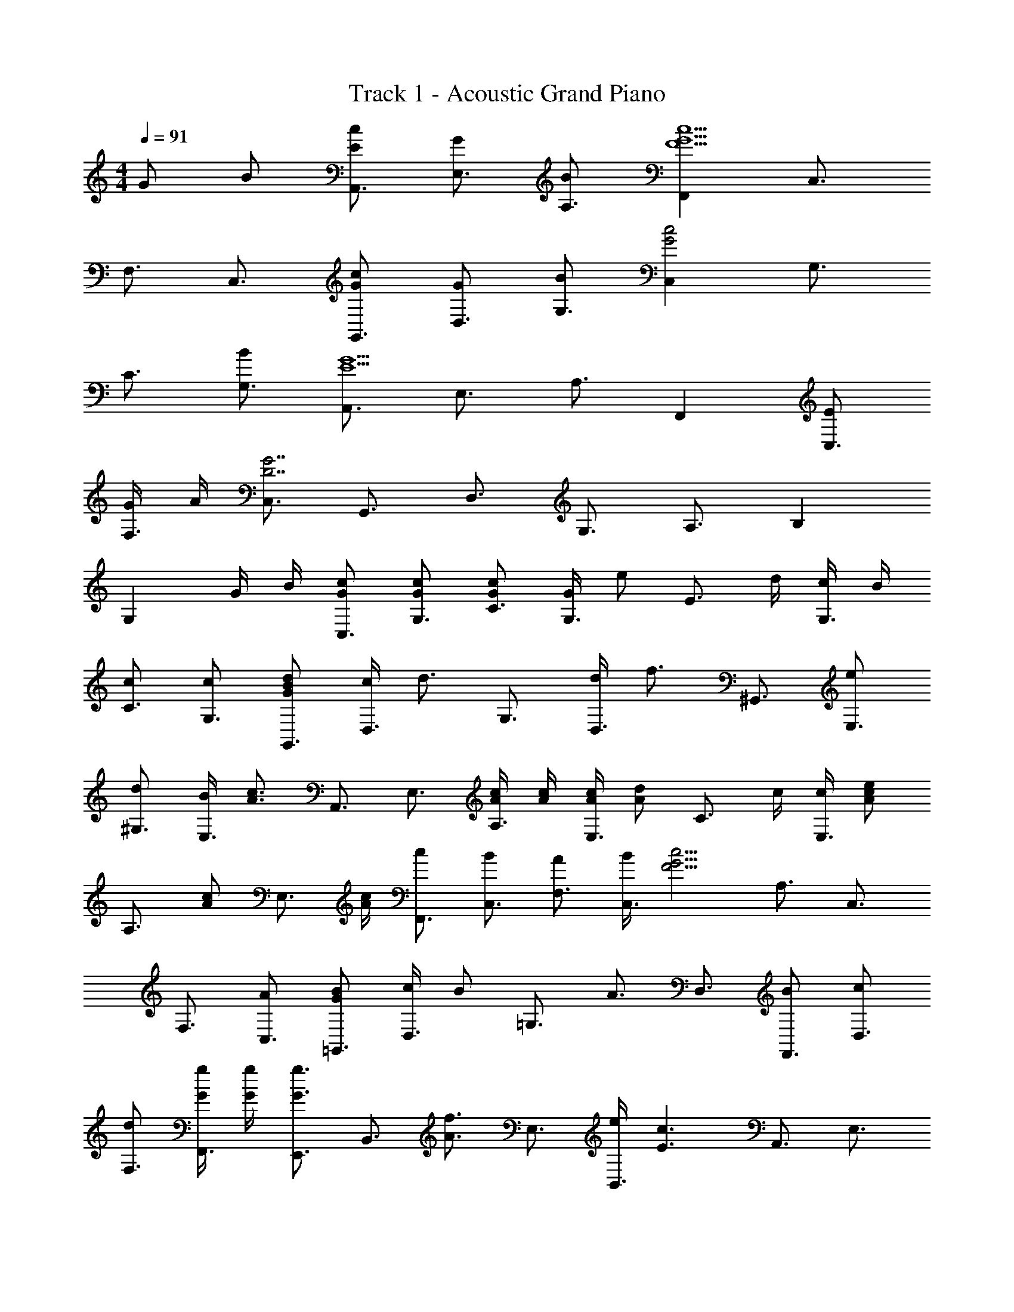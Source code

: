 X: 1
T: Track 1 - Acoustic Grand Piano
Z: ABC Generated by Starbound Composer
L: 1/8
M: 4/4
Q: 1/4=91
K: C
G B [cEA,,3/2] [GE,3/2] [BA,3/2] [F,,2c5F5G5] [C,3/2z] 
[F,3/2z] [C,3/2z] [GcG,,3/2] [GD,3/2] [BG,3/2] [C,2G4c4] [G,3/2z] 
[C3/2z] [BG,3/2] [A,,3/2G5E5z] [E,3/2z] [A,3/2z] F,,2 [EC,3/2] 
[G/2F,3/2] A/2 [C,3/2G7D7z] [G,,3/2z] [D,3/2z] [G,3/2z] [A,3/2z] B,2 
[G,2z] G/2 B/2 [cGC,3/2] [GcG,3/2] [cGC3/2] [G/2G,3/2] [ez/2] [E3/2z/2] d/2 [c/2G,3/2] B/2 
[cC3/2] [cG,3/2] [BdGG,,3/2] [c/2D,3/2] [d3/2z/2] [G,3/2z] [d/2D,3/2] [f3/2z/2] [^G,,3/2z] [eE,3/2] 
[d^G,3/2] [B/2E,3/2] [A3/2c3/2z/2] [A,,3/2z] [E,3/2z] [c/2A/2A,3/2] [c/2A/2] [A/2c/2E,3/2] [Adz/2] [C3/2z/2] c/2 [c/2E,3/2] [ecAz/2] 
[A,3/2z/2] [cAz/2] [E,3/2z/2] [A/2c/2] [cF,,3/2] [BC,3/2] [AF,3/2] [B/2C,3/2] [F5/2c5/2G5/2z/2] [A,3/2z] [C,3/2z] 
[F,3/2z] [AC,3/2] [BG=G,,3/2] [c/2D,3/2] [Bz/2] [=G,3/2z/2] [A3/2z/2] [D,3/2z] [BF,,3/2] [cD,3/2] 
[dF,3/2] [g/2G/2F,,3/2] [g/2G/2] [g3/2G3/2E,,3/2z] [B,,3/2z/2] [f3/2A3/2z/2] [E,3/2z] [e/2B,,3/2] [E3c3z/2] [A,,3/2z] [E,3/2z] 
[A,3/2z] [c/2E,3/2] d/2 [e/2c/2F,,3/2] e/2 [e/2C,3/2] e/2 [eF,3/2] [f/2C,3/2] [ez/2] [A,3/2z/2] d/2 [c/2C,3/2] d/2 
[eF,3/2] [eC,] [cG,,5G,5D,5] c d e [f5/2B5/2z] [D,3/2z] 
[G,3/2z] [dD,3/2] [AdA,,3/2] [eE,3/2] [AA,3/2] [G/2E,3/2] [Az/2] [C3/2z/2] [ez/2] [E,3/2z/2] [ez/2] 
[A,3/2z] [cE,3/2] [d^G,,3/2] [eE,3/2] [^G^G,3/2] [=G/2E,3/2] [^Gz/2] [C3/2z/2] [ez/2] [E,3/2z/2] [ez/2] 
[G,3/2z] [c/2E,3/2] [B3/2z/2] [=G,,3/2z] [AE,3/2] [B=G,3/2] [c/2E,3/2] [B3/2d3/2z/2] [B,3/2z] [cE,3/2] 
[dG,3/2] [fE,3/2] [A3/2f3/2A,,3/2z] [E,3/2z/2] [e3/2z/2] [A,3/2z] [d/2E,3/2] [c5/2z/2] [C3/2z] E, 
[A,A,,] [c/2G,G,,] d/2 [AceF,F,,] [cAC,3/2] [AcF,2A,2] A/2 [=Gz/2] [G,,3/2z/2] [Bdz/2] [D,3/2z/2] [Bdz/2] 
[G,z/2] [d/2B/2] [d/2B/2F,F,,] [B/2d/2] [dBGE,E,,] [eB,,3/2] [BGdE,3/2] [B/2B,,3/2] [c5/2E5/2z/2] [A,,3/2z] [E,3/2z] 
[A,3/2z] [GE,3/2] [eAcF,,3/2] [AecC,3/2] [ceAF,2] f/2 [B3/2g3/2z/2] [G,,3/2z] [cD,3/2] 
[BG,3/2] [dD,3/2] [C,3/2F11/2d11/2z] [G,3/2z] [C3/2z] D2 [G,3/2z/2] d/2 
[eGC,3/2] [BG,] [c3/2F3/2C3/2C,3/2G,3/2] [F3/2C3/2C,3/2G,3/2] [G,2C,2E3C3] [G,2z] 
[B,D] c [ecC,3/2] [fG,3/2] [gC3/2] [c2a2F,,2] [ecC,3/2] 
[dF,3/2] [cC,3/2] [BdG,,3/2] [c/2D,3/2] [dz/2] [G,3/2z/2] [fz/2] [D,3/2z/2] [e5/2c5/2z/2] [C,3/4z/2] [G,3/4z/2] [C3/4z/2] [G,3/4z/2] 
[B,,3/4d2B2z/2] [G,3/4z/2] [B,3/4z/2] [G,3/4z/2] [cAA,,3/2] [cE,3/2] [dA,3/2] [G2F2F,,2] [FGC,3/2] 
[FcGF,3/2] [dC,3/2] [BeG,,3/2] [d/2D,3/2] [cz/2] [G,3/2z/2] [Bz/2] [D,z/2] [c3G3z/2] [C,3/4z/2] [G,3/4z/2] [C3/4z/2] [G,3/4z/2] 
B,, [cG,] [ceA,,3/2] [fE,3/2] [gA,3/2] [a2c2F,,2] [ceC,3/2] 
[dF,3/2] [cC,3/2] [BdG,,3/2] [c/2D,3/2] [dz/2] [G,3/2z/2] [gz/2] [D,3/2z/2] [e2c2z/2] [C,3/4z/2] [G,3/4z/2] [C3/4z/2] [f/2G,3/4] 
[B,,3/4d3/2B3/2z/2] [G,3/4z/2] [B,3/4z/2] [G,3/4z/2] [cA,,3/2] [dE,3/2] [eA,3/2] [d2F,,2] [gC,3/2] 
[dF,3/2] [BC,3/2] [D,,3/2A5/2c5/2z] [A,,3/2z] [D,3/2z] [G/2A,,3/2] d/2 [eBG,,3/2] [f/2D,3/2] [c3/2z/2] 
[G,3/2z] [BD,3/2] [EcA,,3/2] [GE,3/2] [BA,3/2] [F,,2G5F5c5] [C,3/2z] 
[F,3/2z] [C,3/2z] [GcG,,3/2] [GD,3/2] [BG,3/2] [C,2G4c4] [G,3/2z] 
[C3/2z] [BG,3/2] [A,,3/2G5E5z] [E,3/2z] [A,3/2z] F,,2 [EC,3/2] 
[G/2F,3/2] A/2 [C,3/2D7G7z] [G,,3/2z] [D,3/2z] [G,3/2z] [D,3/2z] [B,3/2z] [D,3/2z] 
[DGG,3/2] [BD,3/2] [cEA,,3/2] [GE,3/2] [BA,3/2] [F,,2F5c5G5] [C,3/2z] 
[F,3/2z] [C,3/2z] [GcG,,3/2] [GD,3/2] [BGG,3/2] [C,2e4c4G4] [G,3/2z] 
[C3/2z] [dG,3/2] [A,,3/2c6z] [E,3/2z] [A,3/2z] F,,2 [C,3/2z] 
[F,3/2z] [C,3/2z] [G,,3/2z] [D,3/2z] [G,3/2z] G,,5 
